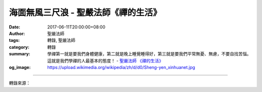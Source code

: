 海面無風三尺浪 - 聖嚴法師《禪的生活》
#####################################

:date: 2017-06-11T20:00:00+08:00
:author: 聖嚴法師
:tags: 轉錄, 聖嚴法師
:category: 轉錄
:summary: 學禪第一就是要我們身體健康，第二就是晚上睡覺睡得好，第三就是要我們平常無憂、無慮，不要自找苦惱。這就是我們學禪的人最基本的態度！
          - `聖嚴法師`_ `《禪的生活》`_
:og_image: https://upload.wikimedia.org/wikipedia/zh/d/d0/Sheng-yen_xinhuanet.jpg

.. raw:: html

  <p>摘錄自《禪的生活》海面無風三尺浪<br/> 文／聖嚴法師 圖／常器</p><p> 我常常作這比喻：一面鏡子如果被擺動的時候，影子就看不清楚；一盆清澈的水，用嘴巴吹動它，再看水中的影子，一定是扭曲的。我們的心，經常在動，大概像颳風時海面上的波浪；如果心比較穩定，那大概像颳小風。我們中國人常常講「海面無風三尺浪」，船在海面上走，我們不覺得有風，可是浪還是有的。</p><p> 平常的人，在有大煩惱的時候，恨不得要殺人！或者想要追求什麼，譬如想追求一個女孩、男孩，或是發生三角、四角關係的時候，挖空心思，用盡辦法，想去對付他人。社會上發生的罪惡，不外是為了金錢、男女，還有名譽。</p><p> 有一次，我在美國，對一位中年的中國徒弟說：「你不夠坦白！你有問題為什麼不明白講？偏要兜著圈子講。」又說：「你已經這麼大年紀了，要好好改過。」聽了這些話，他好難過，他已經是五十多歲的人了，聽了這些話受不了。回去之後，他好幾天睡不著覺，三個多月不來看我，又接二連三地寫了好幾封信來罵我，每封都是四、五千字的長篇大論。我也不去理會這些惡毒的信，何必動那麼多頭腦！如果也像他一樣，他寫來幾千個字，我也回他幾千個字，這樣我不是和他一樣起煩惱，何苦呢？後來這個人變得很和氣，很感謝師父。他說：「您真是師父！我做不到。您說我一句話，我就受不了，我說您這麼多，您都受得了。」我就告訴他：「你遇到事情，心裡太容易激動，這樣子身體不容易健康，平常睡覺一定睡不好。你多思、多慮、多憂、多累、多鬥，只有增加苦惱。</p><p> 學禪第一就是要我們身體健康，第二就是晚上睡覺睡得好，第三就是要我們平常無憂、無慮，不要自找苦惱。這就是我們學禪的人最基本的態度！至於高深的開悟是什麼，我們且不要去理它。」從此以後，這個人非常精進，努力用功。這段話是什麼意思？就是說我們的心容易受環境影響而波動，我們自己常常跟自己過不去，自己找自己的麻煩。</p>

.. image:: https://scontent-tpe1-1.xx.fbcdn.net/v/t1.0-0/q90/s480x480/18555858_1533612133361977_5528997020204887991_n.jpg?oh=eb8bb440a8962892976b5f2fc3ff37e9&oe=59E03ED6
   :align: center
   :alt: 海面無風三尺浪

----

轉錄來源：

.. raw:: html

  <iframe src="https://www.facebook.com/plugins/post.php?href=https%3A%2F%2Fwww.facebook.com%2FDDMCHAN%2Fposts%2F1533612133361977%3A0" width="auto" height="499" style="border:none;overflow:hidden" scrolling="no" frameborder="0" allowTransparency="true"></iframe>

.. _聖嚴法師: http://www.shengyen.org/
.. _《禪的生活》: http://www.book853.com/show.aspx?id=63&cid=170
